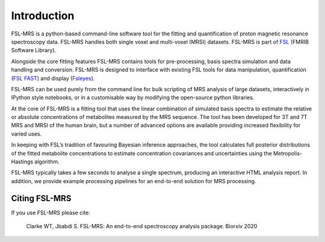 Introduction
============

FSL-MRS is a python-based command-line software tool for the fitting and quantification of proton magnetic resonance spectroscopy data. FSL-MRS handles both single voxel and multi-voxel (MRSI) datasets. FSL-MRS is part of `FSL
<http://fsl.fmrib.ox.ac.uk/fsl/fslwiki/>`_ (FMRIB Software Library). 

Alongside the core fitting features FSL-MRS contains tools for pre-processing, basis spectra simulation and data handling and conversion. FSL-MRS is designed to interface with existing FSL tools for data manipulation, quantification (`FSL FAST <https://fsl.fmrib.ox.ac.uk/fsl/fslwiki/FAST>`_) and display (`Fsleyes <https://fsl.fmrib.ox.ac.uk/fsl/fslwiki/FSLeyes>`_). 

FSL-MRS can be used purely from the command line for bulk scripting of MRS analysis of large datasets, interactively in IPython style notebooks, or in a customisable way by modifying the open-source python libraries. 

At the core of FSL-MRS is a fitting tool that uses the linear combination of simulated basis spectra to estimate the relative or absolute concentrations of metabolites measured by the MRS sequence. The tool has been developed for 3T and 7T MRS and MRSI of the human brain, but a number of advanced options are available providing increased flexibility for varied uses. 

In keeping with FSL’s tradition of favouring Bayesian inference approaches, the tool calculates full posterior distributions of the fitted metabolite concentrations to estimate concentration covariances and uncertainties using the Metropolis-Hastings algorithm.  

FSL-MRS typically takes a few seconds to analyse a single spectrum, producing an interactive HTML analysis report. In addition, we provide example processing pipelines for an end-to-end solution for MRS processing.

Citing FSL-MRS
--------------
If you use FSL-MRS please cite: 

    Clarke WT, Jbabdi S. FSL-MRS: An end-to-end spectroscopy analysis package. Biorxiv 2020 